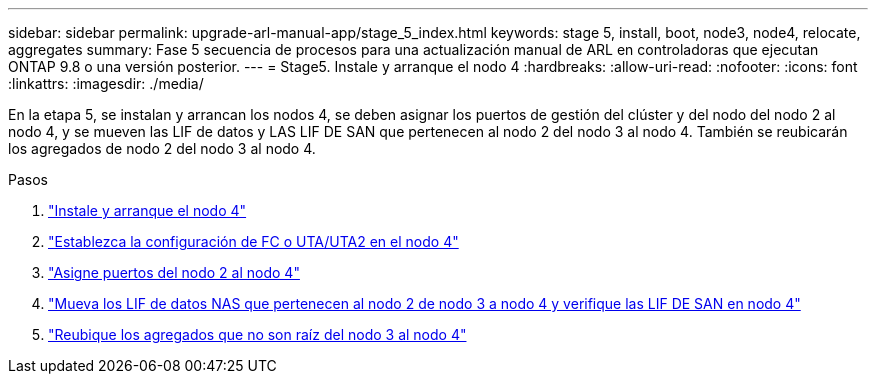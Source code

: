 ---
sidebar: sidebar 
permalink: upgrade-arl-manual-app/stage_5_index.html 
keywords: stage 5, install, boot, node3, node4, relocate, aggregates 
summary: Fase 5 secuencia de procesos para una actualización manual de ARL en controladoras que ejecutan ONTAP 9.8 o una versión posterior. 
---
= Stage5. Instale y arranque el nodo 4
:hardbreaks:
:allow-uri-read: 
:nofooter: 
:icons: font
:linkattrs: 
:imagesdir: ./media/


[role="lead"]
En la etapa 5, se instalan y arrancan los nodos 4, se deben asignar los puertos de gestión del clúster y del nodo del nodo 2 al nodo 4, y se mueven las LIF de datos y LAS LIF DE SAN que pertenecen al nodo 2 del nodo 3 al nodo 4. También se reubicarán los agregados de nodo 2 del nodo 3 al nodo 4.

.Pasos
. link:install_boot_node4.html["Instale y arranque el nodo 4"]
. link:set_fc_uta_uta2_config_node4.html["Establezca la configuración de FC o UTA/UTA2 en el nodo 4"]
. link:map_ports_node2_node4.html["Asigne puertos del nodo 2 al nodo 4"]
. link:move_nas_lifs_node2_from_node3_node4_verify_san_lifs_node4.html["Mueva los LIF de datos NAS que pertenecen al nodo 2 de nodo 3 a nodo 4 y verifique las LIF DE SAN en nodo 4"]
. link:relocate_node2_non_root_aggr_node3_node4.html["Reubique los agregados que no son raíz del nodo 3 al nodo 4"]

